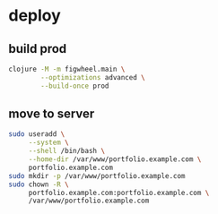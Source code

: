 * deploy
** build prod
#+begin_src bash
  clojure -M -m figwheel.main \
          --optimizations advanced \
          --build-once prod
#+end_src
** move to server
#+begin_src bash
  sudo useradd \
       --system \
       --shell /bin/bash \
       --home-dir /var/www/portfolio.example.com \
       portfolio.example.com
  sudo mkdir -p /var/www/portfolio.example.com
  sudo chown -R \
       portfolio.example.com:portfolio.example.com \
       /var/www/portfolio.example.com
#+end_src
